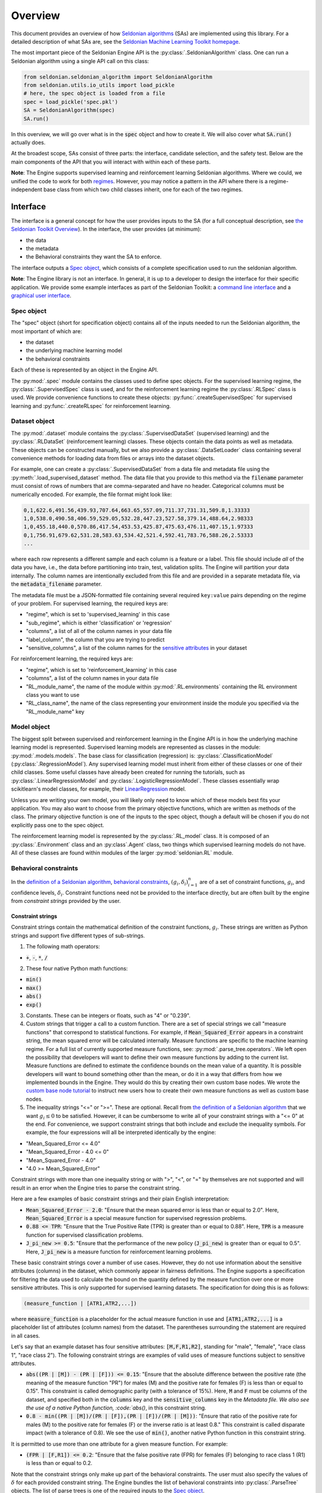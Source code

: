 Overview
========

This document provides an overview of how `Seldonian algorithms <https://seldonian.cs.umass.edu/Tutorials/>`_ (SAs) are implemented using this library. For a detailed description of what SAs are, see the `Seldonian Machine Learning Toolkit homepage  <https://seldonian.cs.umass.edu/>`_.

The most important piece of the Seldonian Engine API is the :py:class:`.SeldonianAlgorithm` class. One can run a Seldonian algorithm using a single API call on this class:

.. code::

	from seldonian.seldonian_algorithm import SeldonianAlgorithm
	from seldonian.utils.io_utils import load_pickle
	# here, the spec object is loaded from a file
	spec = load_pickle('spec.pkl')
	SA = SeldonianAlgorithm(spec)
	SA.run()

In this overview, we will go over what is in the :code:`spec` object and how to create it. We will also cover what :code:`SA.run()` actually does.

At the broadest scope, SAs consist of three parts: the interface, candidate selection, and the safety test. Below are the main components of the API that you will interact with within each of these parts.  

**Note**: The Engine supports supervised learning and reinforcement learning Seldonian algorithms. Where we could, we unified the code to work for both `regimes <https://seldonian.cs.umass.edu/Tutorials/glossary/#regime>`_. However, you may notice a pattern in the API where there is a regime-independent base class from which two child classes inherit, one for each of the two regimes.  

Interface
---------
The interface is a general concept for how the user provides inputs to the SA (for a full  conceptual description, see `the Seldonian Toolkit Overview <https://seldonian.cs.umass.edu/overview/#framework>`_). In the interface, the user provides (at minimum):

- the data
- the metadata
- the Behavioral constraints they want the SA to enforce.

The interface outputs a `Spec object`_, which consists of a complete specification used to run the seldonian algorithm.  

**Note**: The Engine library is not an interface. In general, it is up to a developer to design the interface for their specific application. We provide some example interfaces as part of the Seldonian Toolkit: a `command line interface <https://github.com/seldonian-toolkit/Engine/blob/main/interface/command_line_interface.py>`_ and a `graphical user interface <https://seldonian-toolkit.github.io/GUI>`_. 

Spec object
+++++++++++
The "spec" object (short for specification object) contains all of the inputs needed to run the Seldonian algorithm, the most important of which are:

- the dataset
- the underlying machine learning model
- the behavioral constraints 

Each of these is represented by an object in the Engine API. 

The :py:mod:`.spec` module contains the classes used to define spec objects. For the supervised learning regime, the :py:class:`.SupervisedSpec` class is used, and for the reinforcement learning regime the :py:class:`.RLSpec` class is used. We provide convenience functions to create these objects: :py:func:`.createSupervisedSpec` for supervised learning and :py:func:`.createRLspec` for reinforcement learning. 

Dataset object
++++++++++++++
The :py:mod:`.dataset` module contains the :py:class:`.SupervisedDataSet` (supervised learning) and the :py:class:`.RLDataSet` (reinforcement learning) classes. These objects contain the data points as well as metadata. These objects can be constructed manually, but we also provide a :py:class:`.DataSetLoader` class containing several convenience methods for loading data from files or arrays into the dataset objects. 

For example, one can create a :py:class:`.SupervisedDataSet` from a data file and metadata file using the :py:meth:`.load_supervised_dataset` method. The data file that you provide to this method via the :code:`filename` parameter must consist of rows of numbers that are comma-separated and have no header. Categorical columns must be numerically encoded. For example, the file format might look like:

.. code:: 

	0,1,622.6,491.56,439.93,707.64,663.65,557.09,711.37,731.31,509.8,1.33333
	1,0,538.0,490.58,406.59,529.05,532.28,447.23,527.58,379.14,488.64,2.98333
	1,0,455.18,440.0,570.86,417.54,453.53,425.87,475.63,476.11,407.15,1.97333
	0,1,756.91,679.62,531.28,583.63,534.42,521.4,592.41,783.76,588.26,2.53333
	...

where each row represents a different sample and each column is a feature or a label. This file should include *all* of the data you have, i.e., the data before partitioning into train, test, validation splits. The Engine will partition your data internally. The column names are intentionally excluded from this file and are provided in a separate metadata file, via the :code:`metadata_filename` parameter. 

The metadata file must be a JSON-formatted file containing several required ``key:value`` pairs depending on the regime of your problem. For supervised learning, the required keys are:

- "regime", which is set to 'supervised_learning' in this case
- "sub_regime", which is either 'classification' or 'regression'
- "columns", a list of all of the column names in your data file 
- "label_column", the column that you are trying to predict
- "sensitive_columns", a list of the column names for the `sensitive attributes <https://seldonian.cs.umass.edu/Tutorials/glossary/#sensitive_attributes>`_ in your dataset

For reinforcement learning, the required keys are:

- "regime", which is set to 'reinforcement_learning' in this case
- "columns", a list of the column names in your data file
- "RL_module_name", the name of the module within :py:mod:`.RL.environments` containing the RL environment class you want to use 
- "RL_class_name", the name of the class representing your environment inside the module you specified via the "RL_module_name" key 

Model object
++++++++++++
The biggest split between supervised and reinforcement learning in the Engine API is in how the underlying machine learning model is represented. Supervised learning models are represented as classes in the module: :py:mod:`.models.models`. The base class for classification (regression) is: :py:class:`.ClassificationModel` (:py:class:`.RegressionModel`). Any supervised learning model must inherit from either of these classes or one of their child classes. Some useful classes have already been created for running the tutorials, such as :py:class:`.LinearRegressionModel` and :py:class:`.LogisticRegressionModel`. These classes essentially wrap scikitlearn's model classes, for example, their `LinearRegression <https://scikit-learn.org/stable/modules/generated/sklearn.linear_model.LinearRegression.html>`_ model. 

Unless you are writing your own model, you will likely only need to know which of these models best fits your application. You may also want to choose from the primary objective functions, which are written as methods of the class. The primary objective function is one of the inputs to the spec object, though a default will be chosen if you do not explicitly pass one to the spec object. 

The reinforcement learning model is represented by the :py:class:`.RL_model` class. It is composed of an :py:class:`.Environment` class and an :py:class`.Agent` class, two things which supervised learning models do not have. All of these classes are found within modules of the larger :py:mod:`seldonian.RL` module. 

Behavioral constraints
++++++++++++++++++++++
In the `definition of a Seldonian algorithm <https://seldonian.cs.umass.edu/overview.html#algorithm>`_, `behavioral constraints <https://seldonian.cs.umass.edu/Tutorials/glossary/#behavioral_constraints>`_, :math:`(g_i,{\delta}_i)_{i=1}^n` are of a set of constraint functions, :math:`g_i`, and confidence levels, :math:`{\delta}_i`. Constraint functions need not be provided to the interface directly, but are often built by the engine from *constraint strings* provided by the user. 

Constraint strings
##################

Constraint strings contain the mathematical definition of the constraint functions, :math:`g_i`. These strings are written as Python strings and support five different types of sub-strings. 

1. The following math operators:

- :code:`+`, :code:`-`, :code:`*`, :code:`/`

2. These four native Python math functions: 

- :code:`min()`
- :code:`max()`
- :code:`abs()`
- :code:`exp()`

3. Constants. These can be integers or floats, such as "4" or "0.239".

4. Custom strings that trigger a call to a custom function. There are a set of special strings we call "measure functions" that correspond to statistical functions. For example, if :code:`Mean_Squared_Error` appears in a constraint string, the mean squared error will be calculated internally. Measure functions are specific to the machine learning regime. For a full list of currently supported measure functions, see: :py:mod:`.parse_tree.operators`. We left open the possibility that developers will want to define their own measure functions by adding to the current list. Measure functions are defined to estimate the confidence bounds on the mean value of a quantity. It is possible developers will want to bound something other than the mean, or do it in a way that differs from how we implemented bounds in the Engine. They would do this by creating their own custom base nodes. We wrote the `custom base node tutorial <https://seldonian.cs.umass.edu/Tutorials/tutorials/custom_base_node_tutorial>`_ to instruct new users how to create their own measure functions as well as custom base nodes.



5. The inequality strings "<=" or ">=". These are optional. Recall from `the definition of a Seldonian algorithm <https://seldonian.cs.umass.edu/overview.html#algorithm>`_ that we want :math:`g_i{\leq}0` to be satisfied. However, it can be cumbersome to write all of your constraint strings with a "<= 0" at the end. For convenience, we support constraint strings that both include and exclude the inequality symbols. For example, the four expressions will all be interpreted identically by the engine: 

- "Mean_Squared_Error <= 4.0"
- "Mean_Squared_Error - 4.0 <= 0"
- "Mean_Squared_Error - 4.0"
- "4.0 >= Mean_Squared_Error"

Constraint strings with more than one inequality string or with ">", "<", or "=" by themselves are not supported and will result in an error when the Engine tries to parse the constraint string.

Here are a few examples of basic constraint strings and their plain English interpretation:

- :code:`Mean_Squared_Error - 2.0`: "Ensure that the mean squared error is less than or equal to 2.0". Here, :code:`Mean_Squared_Error` is a special measure function for supervised regression problems. 

- :code:`0.88 <= TPR`: "Ensure that the True Positive Rate (TPR) is greater than or equal to 0.88". Here, :code:`TPR` is a measure function for supervised classification problems.

- :code:`J_pi_new >= 0.5`: "Ensure that the performance of the new policy (:code:`J_pi_new`) is greater than or equal to 0.5". Here, :code:`J_pi_new` is a measure function for reinforcement learning problems.

These basic constraint strings cover a number of use cases. However, they do not use information about the sensitive attributes (columns) in the dataset, which commonly appear in fairness definitions. The Engine supports a specification for filtering the data used to calculate the bound on the quantity defined by the measure function over one or more sensitive attributes. This is only supported for supervised learning datasets. The specification for doing this is as follows:

.. code::
	
	(measure_function | [ATR1,ATR2,...])

where :code:`measure_function` is a placeholder for the actual measure function in use and :code:`[ATR1,ATR2,...]` is a placeholder list of attributes (column names) from the dataset. The parentheses surrounding the statement are required in all cases.  

Let's say that an example dataset has four sensitive attributes: :code:`[M,F,R1,R2]`, standing for "male", "female", "race class 1", "race class 2").  The following constraint strings are examples of valid uses of measure functions subject to sensitive attributes. 

- :code:`abs((PR | [M]) - (PR | [F])) <= 0.15`: "Ensure that the absolute difference between the positive rate (the meaning of the measure function "PR") for males (M) and the positive rate for females (F) is less than or equal to 0.15". This constraint is called demographic parity (with a tolerance of 15%). Here, :code:`M` and :code:`F` must be columns of the dataset, and specified both in the :code:`columns` key and the :code:`sensitive_columns` key in the `Metadata file. We also see the use of a native Python function, :code:`abs()`, in this constraint string. 

- :code:`0.8 - min((PR | [M])/(PR | [F]),(PR | [F])/(PR | [M]))`: "Ensure that ratio of the positive rate for males (M) to the positive rate for females (F) or the inverse ratio is at least 0.8." This constraint is called disparate impact (with a tolerance of 0.8). We see the use of :code:`min()`, another native Python function in this constraint string. 

It is permitted to use more than one attribute for a given measure function. For example:

- :code:`(FPR | [F,R1]) <= 0.2`: "Ensure that the false positive rate (FPR) for females (F) belonging to race class 1 (R1) is less than or equal to 0.2. 

Note that the constraint strings only make up part of the behavioral constraints. The user must also specify the values of :math:`{\delta}` for each provided constraint string. The Engine bundles the list of behavioral constraints into :py:class:`.ParseTree` objects. The list of parse trees is one of the required inputs to the `Spec object`_.

.. _candidate_selection:

Candidate Selection
-------------------
:py:class:`.seldonian_algorithm.SeldonianAlgorithm` is a central class in the API that handles both candidate selection and the safety test. This class has a method :py:meth:`.seldonian_algorithm.SeldonianAlgorithm.run` that runs candidate selection and then the safety test using the outputs of candidate selection. The inputs to candidate selection are assembled from the spec object provided to the :py:class:`.seldonian_algorithm.SeldonianAlgorithm` object. 

There are currently two supported optimization techniques for candidate selection: 

1. Black box optimization with a barrier function. The barrier, which is shaped like the upper bound functions, is added to the cost function when any of the constraints are violated. This forces solutions toward the feasible set. 

2. Gradient descent on a `Lagrangian <https://en.wikipedia.org/wiki/Lagrange_multiplier#:~:text=In%20mathematical%20optimization%2C%20the%20method,chosen%20values%20of%20the%20variables).>`_:

.. math::

	{\mathcal{L(\mathbf{\theta,\lambda})}} = f(\mathbf{\theta}) + {\sum}_i^{n} {\lambda_i} g_i(\mathbf{\theta})

where :math:`\mathbf{\theta}` is the vector of model weights, :math:`f(\mathbf{\theta})` is the primary objective function, :math:`g_i(\mathbf{\theta})` is the ith constraint function of :math:`n` constraints, and :math:`\mathbf{\lambda}` is a vector of Lagrange multipliers, such that :math:`{\lambda_i}` is the Lagrange multiplier for the ith constraint. 

The `KKT <https://en.wikipedia.org/wiki/Karush%E2%80%93Kuhn%E2%80%93Tucker_conditions>`_ Theorem states that the saddle points of :math:`{\mathcal{L}}` are optima of the constrainted optimization problem:

	Optimize :math:`f({\theta})` subject to:
		
		:math:`g_i({\theta}){\leq}0, {\quad} i{\in}\{0{\ldots}n\}`


To find the saddle points we use gradient descent to obtain the global minimum over :math:`{\theta}` and simultaneous gradient *ascent* to obtain the global maximum over the multipliers, :math:`{\lambda}`.

In situations where the contraints are conflicting with the primary objective, vanilla gradient descent can result in oscillations of the solution near the feasible set boundary. These oscillations can be dampened using momentum in gradient descent. We implemented the adam optimizer as part of our gradient descent method, which includes momentum, and found that it mitigates the oscillations in all problems we have tested so far. 

Safety Test
-----------
The safety test is run on the candidate solution returned by candidate selection. Like candidate selection, the safety test is run inside of the :py:func:`.seldonian_algorithm.seldonian_algorithm` function. The inputs to the safety test are assembled from the spec object provided to the function. First, a :py:class:`.SafetyTest` object is created, then :py:meth:`.SafetyTest.run` is called to start the safety test.  

